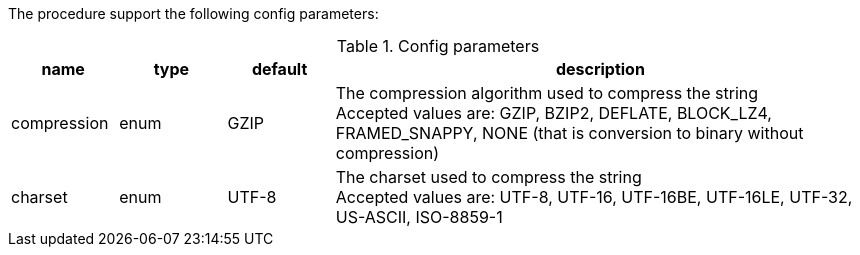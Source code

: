 The procedure support the following config parameters:

.Config parameters
[opts=header, cols="1,1,1,5"]
|===
| name | type | default | description
| compression | enum | GZIP | The compression algorithm used to compress the string +
Accepted values are: GZIP, BZIP2, DEFLATE, BLOCK_LZ4, FRAMED_SNAPPY, NONE (that is conversion to binary without compression)
| charset | enum | UTF-8 | The charset used to compress the string +
Accepted values are: UTF-8, UTF-16, UTF-16BE, UTF-16LE, UTF-32, US-ASCII, ISO-8859-1
|===
